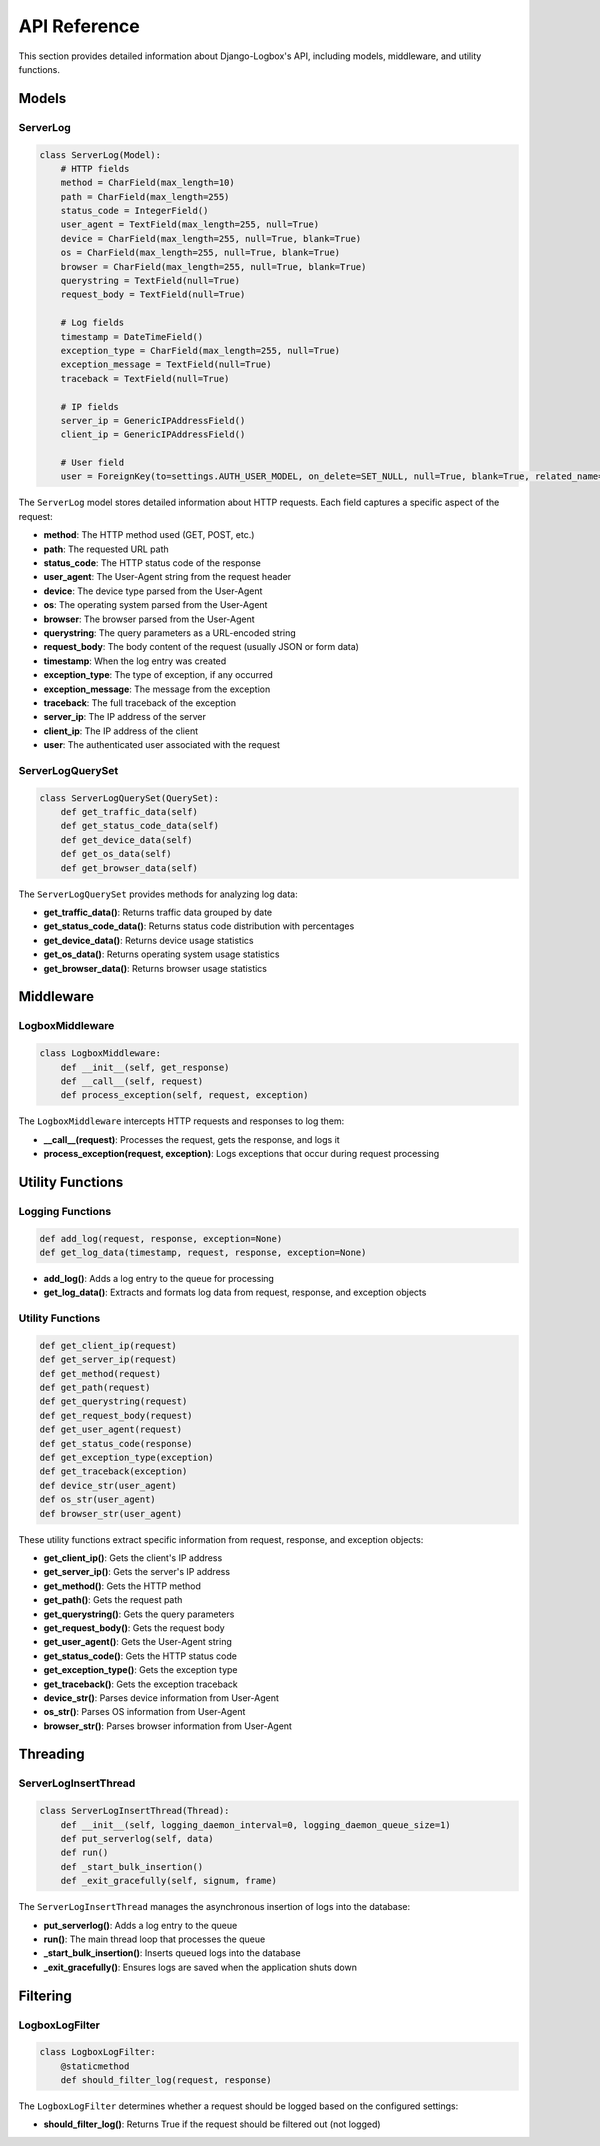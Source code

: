 API Reference
=============

This section provides detailed information about Django-Logbox's API, including models, middleware, and utility functions.

Models
------

ServerLog
~~~~~~~~~

.. code-block:: python

    class ServerLog(Model):
        # HTTP fields
        method = CharField(max_length=10)
        path = CharField(max_length=255)
        status_code = IntegerField()
        user_agent = TextField(max_length=255, null=True)
        device = CharField(max_length=255, null=True, blank=True)
        os = CharField(max_length=255, null=True, blank=True)
        browser = CharField(max_length=255, null=True, blank=True)
        querystring = TextField(null=True)
        request_body = TextField(null=True)
        
        # Log fields
        timestamp = DateTimeField()
        exception_type = CharField(max_length=255, null=True)
        exception_message = TextField(null=True)
        traceback = TextField(null=True)
        
        # IP fields
        server_ip = GenericIPAddressField()
        client_ip = GenericIPAddressField()
        
        # User field
        user = ForeignKey(to=settings.AUTH_USER_MODEL, on_delete=SET_NULL, null=True, blank=True, related_name="server_logs")

The ``ServerLog`` model stores detailed information about HTTP requests. Each field captures a specific aspect of the request:

- **method**: The HTTP method used (GET, POST, etc.)
- **path**: The requested URL path
- **status_code**: The HTTP status code of the response
- **user_agent**: The User-Agent string from the request header
- **device**: The device type parsed from the User-Agent
- **os**: The operating system parsed from the User-Agent
- **browser**: The browser parsed from the User-Agent
- **querystring**: The query parameters as a URL-encoded string
- **request_body**: The body content of the request (usually JSON or form data)
- **timestamp**: When the log entry was created
- **exception_type**: The type of exception, if any occurred
- **exception_message**: The message from the exception
- **traceback**: The full traceback of the exception
- **server_ip**: The IP address of the server
- **client_ip**: The IP address of the client
- **user**: The authenticated user associated with the request

ServerLogQuerySet
~~~~~~~~~~~~~~~~

.. code-block:: python

    class ServerLogQuerySet(QuerySet):
        def get_traffic_data(self)
        def get_status_code_data(self)
        def get_device_data(self)
        def get_os_data(self)
        def get_browser_data(self)

The ``ServerLogQuerySet`` provides methods for analyzing log data:

- **get_traffic_data()**: Returns traffic data grouped by date
- **get_status_code_data()**: Returns status code distribution with percentages
- **get_device_data()**: Returns device usage statistics
- **get_os_data()**: Returns operating system usage statistics
- **get_browser_data()**: Returns browser usage statistics

Middleware
---------

LogboxMiddleware
~~~~~~~~~~~~~~~

.. code-block:: python

    class LogboxMiddleware:
        def __init__(self, get_response)
        def __call__(self, request)
        def process_exception(self, request, exception)

The ``LogboxMiddleware`` intercepts HTTP requests and responses to log them:

- **__call__(request)**: Processes the request, gets the response, and logs it
- **process_exception(request, exception)**: Logs exceptions that occur during request processing

Utility Functions
---------------

Logging Functions
~~~~~~~~~~~~~~~

.. code-block:: python

    def add_log(request, response, exception=None)
    def get_log_data(timestamp, request, response, exception=None)

- **add_log()**: Adds a log entry to the queue for processing
- **get_log_data()**: Extracts and formats log data from request, response, and exception objects

Utility Functions
~~~~~~~~~~~~~~~

.. code-block:: python

    def get_client_ip(request)
    def get_server_ip(request)
    def get_method(request)
    def get_path(request)
    def get_querystring(request)
    def get_request_body(request)
    def get_user_agent(request)
    def get_status_code(response)
    def get_exception_type(exception)
    def get_traceback(exception)
    def device_str(user_agent)
    def os_str(user_agent)
    def browser_str(user_agent)

These utility functions extract specific information from request, response, and exception objects:

- **get_client_ip()**: Gets the client's IP address
- **get_server_ip()**: Gets the server's IP address
- **get_method()**: Gets the HTTP method
- **get_path()**: Gets the request path
- **get_querystring()**: Gets the query parameters
- **get_request_body()**: Gets the request body
- **get_user_agent()**: Gets the User-Agent string
- **get_status_code()**: Gets the HTTP status code
- **get_exception_type()**: Gets the exception type
- **get_traceback()**: Gets the exception traceback
- **device_str()**: Parses device information from User-Agent
- **os_str()**: Parses OS information from User-Agent
- **browser_str()**: Parses browser information from User-Agent

Threading
--------

ServerLogInsertThread
~~~~~~~~~~~~~~~~~~~

.. code-block:: python

    class ServerLogInsertThread(Thread):
        def __init__(self, logging_daemon_interval=0, logging_daemon_queue_size=1)
        def put_serverlog(self, data)
        def run()
        def _start_bulk_insertion()
        def _exit_gracefully(self, signum, frame)

The ``ServerLogInsertThread`` manages the asynchronous insertion of logs into the database:

- **put_serverlog()**: Adds a log entry to the queue
- **run()**: The main thread loop that processes the queue
- **_start_bulk_insertion()**: Inserts queued logs into the database
- **_exit_gracefully()**: Ensures logs are saved when the application shuts down

Filtering
--------

LogboxLogFilter
~~~~~~~~~~~~~

.. code-block:: python

    class LogboxLogFilter:
        @staticmethod
        def should_filter_log(request, response)

The ``LogboxLogFilter`` determines whether a request should be logged based on the configured settings:

- **should_filter_log()**: Returns True if the request should be filtered out (not logged)